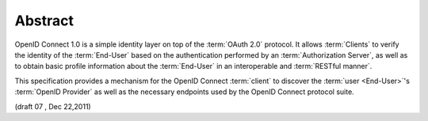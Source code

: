 Abstract
==========

OpenID Connect 1.0 is a simple identity layer on top of the :term:`OAuth 2.0` protocol. 
It allows :term:`Clients` to verify the identity of the :term:`End-User` 
based on the authentication performed by an :term:`Authorization Server`, 
as well as to obtain basic profile information about the :term:`End-User` in an interoperable and :term:`RESTful manner`.

This specification provides a mechanism for the OpenID Connect :term:`client` 
to discover the :term:`user <End-User>`'s :term:`OpenID Provider` 
as well as the necessary endpoints used by the OpenID Connect protocol suite.

(draft 07 , Dec 22,2011)


